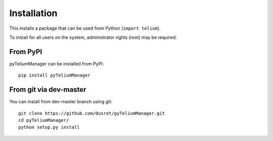 Installation
============

This installs a package that can be used from Python (``import telium``).

To install for all users on the system, administrator rights (root)
may be required.

From PyPI
---------
pyTeliumManager can be installed from PyPI::

    pip install pyTeliumManager

From git via dev-master
-----------------------
You can install from dev-master branch using git::

    git clone https://github.com/Ousret/pyTeliumManager.git
    cd pyTeliumManager/
    python setup.py install
